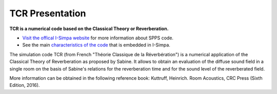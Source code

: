 TCR Presentation
~~~~~~~~~~~~~~~~~~~~~~~~~~

**TCR is a numerical code based on the Classical Theory or Reverberation.**

- `Visit the offical I-Simpa website`_ for more information about SPPS code.

- See the main `characteristics of the code`_ that is embedded in I-Simpa.

.. _Visit the offical I-Simpa website: http://i-simpa.ifsttar.fr/presentation/embedded-codes/tcr/
.. _`characteristics of the code`: code_characteristics.html

The simulation code TCR (from French "Théorie Classique de la Réverbération") is a numerical application of the Classical
Theory of Reverberation as proposed by Sabine. It allows to obtain an evaluation of the diffuse sound field in a single
room on the basis of Sabine's relations for the reverberation time and for the sound level of the reverberated field.

More information can be obtained in the following reference book: Kuttruff, Heinrich. Room Acoustics, CRC Press (Sixth Edition, 2016).
